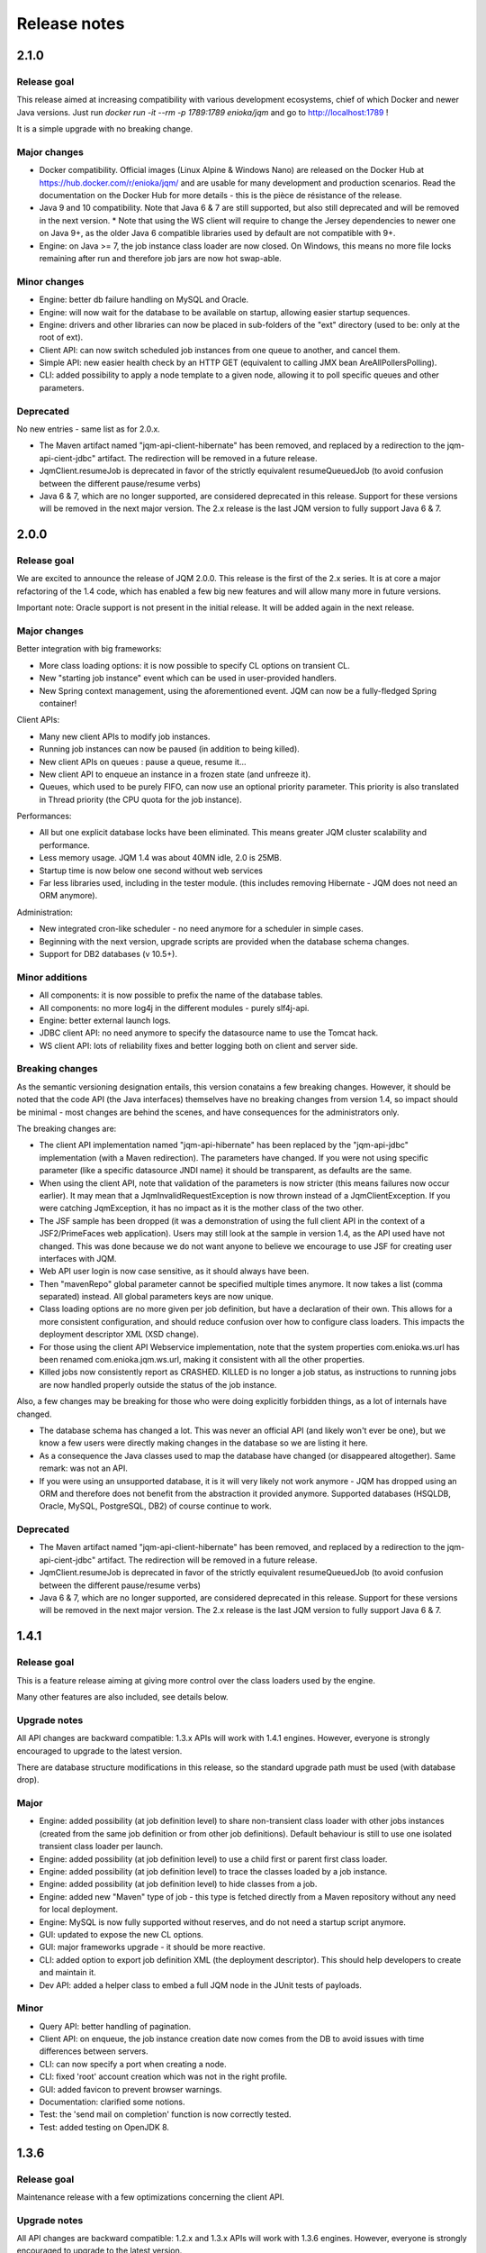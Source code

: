 Release notes
######################

2.1.0
*************

Release goal
++++++++++++++++

This release aimed at increasing compatibility with various development ecosystems, chief of which Docker and newer Java versions. Just run `docker run -it --rm -p 1789:1789 enioka/jqm` and go to http://localhost:1789 !

It is a simple upgrade with no breaking change.

Major changes
++++++++++++++++++++++++++++

* Docker compatibility. Official images (Linux Alpine & Windows Nano) are released on the Docker Hub at https://hub.docker.com/r/enioka/jqm/ and are usable for many development and production scenarios. 
  Read the documentation on the Docker Hub for more details - this is the pièce de résistance of the release.
* Java 9 and 10 compatibility. Note that Java 6 & 7 are still supported, but also still deprecated and will be removed in the next version.
  * Note that using the WS client will require to change the Jersey dependencies to newer one on Java 9+, as the older Java 6 compatible libraries used by default are not compatible with 9+.
* Engine: on Java >= 7, the job instance class loader are now closed. On Windows, this means no more file locks remaining after run and therefore job jars are now hot swap-able.

Minor changes
++++++++++++++++++++++++++++

* Engine: better db failure handling on MySQL and Oracle.
* Engine: will now wait for the database to be available on startup, allowing easier startup sequences.
* Engine: drivers and other libraries can now be placed in sub-folders of the "ext" directory (used to be: only at the root of ext).
* Client API: can now switch scheduled job instances from one queue to another, and cancel them.
* Simple API: new easier health check by an HTTP GET (equivalent to calling JMX bean AreAllPollersPolling).
* CLI: added possibility to apply a node template to a given node, allowing it to poll specific queues and other parameters.

Deprecated
+++++++++++++++

No new entries - same list as for 2.0.x.

* The Maven artifact named "jqm-api-client-hibernate" has been removed, and replaced by a redirection to the jqm-api-cient-jdbc" artifact. The redirection will be removed in a future release.
* JqmClient.resumeJob is deprecated in favor of the strictly equivalent resumeQueuedJob (to avoid confusion between the different pause/resume verbs)
* Java 6 & 7, which are no longer supported, are considered deprecated in this release. Support for these versions will be removed in the next major version. The 2.x release is the last JQM version to fully support Java 6 & 7.


2.0.0
*************

Release goal
++++++++++++++++

We are excited to announce the release of JQM 2.0.0. This release is the first of the 2.x series. It is at core a major refactoring of the 1.4 code, which has enabled a few big new features and will allow many more in future versions.

Important note: Oracle support is not present in the initial release. It will be added again in the next release.

Major changes
++++++++++++++++++++++++++++

Better integration with big frameworks:

* More class loading options: it is now possible to specify CL options on transient CL.
* New "starting job instance" event which can be used in user-provided handlers.
* New Spring context management, using the aforementioned event. JQM can now be a fully-fledged Spring container!

Client APIs:

* Many new client APIs to modify job instances.
* Running job instances can now be paused (in addition to being killed).
* New client APIs on queues : pause a queue, resume it…
* New client API to enqueue an instance in a frozen state (and unfreeze it).
* Queues, which used to be purely FIFO, can now use an optional priority parameter. This priority is also translated in Thread priority (the CPU quota for the job instance).

Performances:

* All but one explicit database locks have been eliminated. This means greater JQM cluster scalability and performance.
* Less memory usage. JQM 1.4 was about 40MN idle, 2.0 is 25MB.
* Startup time is now below one second without web services
* Far less libraries used, including in the tester module. (this includes removing Hibernate - JQM does not need an ORM anymore).

Administration:

* New integrated cron-like scheduler - no need anymore for a scheduler in simple cases.
* Beginning with the next version, upgrade scripts are provided when the database schema changes.
* Support for DB2 databases (v 10.5+).

Minor additions
++++++++++++++++++++

* All components: it is now possible to prefix the name of the database tables.
* All components: no more log4j in the different modules - purely slf4j-api.
* Engine: better external launch logs.
* JDBC client API: no need anymore to specify the datasource name to use the Tomcat hack.
* WS client API: lots of reliability fixes and better logging both on client and server side.

Breaking changes
+++++++++++++++++++

As the semantic versioning designation entails, this version conatains a few breaking changes. However, it should be noted that the code API (the Java interfaces) themselves have no breaking changes from version 1.4, so impact should be minimal - most changes are behind the scenes, and have consequences for the administrators only.

The breaking changes are:

* The client API implementation named "jqm-api-hibernate" has been replaced by the "jqm-api-jdbc" implementation (with a Maven redirection). The parameters have changed. If you were not using specific parameter (like a specific datasource JNDI name) it should be transparent, as defaults are the same.
* When using the client API, note that validation of the parameters is now stricter (this means failures now occur earlier). It may mean that a JqmInvalidRequestException is now thrown instead of a JqmClientException. If you were catching JqmException,  it has no impact as it is the mother class of the two other.
* The JSF sample has been dropped (it was a demonstration of using the full client API in the context of a JSF2/PrimeFaces web application). Users may still look at the sample in version 1.4, as the API used have not changed. This was done because we do not want anyone to believe we encourage to use JSF for creating user interfaces with JQM.
* Web API user login is now case sensitive, as it should always have been.
* Then "mavenRepo" global parameter cannot be specified multiple times anymore. It now takes a list (comma separated) instead. All global parameters keys are now unique.
* Class loading options are no more given per job definition, but have a declaration of their own. This allows for a more consistent configuration, and should reduce confusion over how to configure class loaders. This impacts the deployment descriptor XML (XSD change).
* For those using the client API Webservice implementation, note that the system properties com.enioka.ws.url has been renamed com.enioka.jqm.ws.url, making it consistent with all the other properties.
* Killed jobs now consistently report as CRASHED. KILLED is no longer a job status, as instructions to running jobs are now handled properly outside the status of the job instance.

Also, a few changes may be breaking for those who were doing explicitly forbidden things, as a lot of internals have changed.

* The database schema has changed a lot. This was never an official API (and likely won't ever be one), but we know a few users were directly making changes in the database so we are listing it here.
* As a consequence the Java classes used to map the database have changed (or disappeared altogether). Same remark: was not an API.
* If you were using an unsupported database, it is it will very likely not work anymore - JQM has dropped using an ORM and therefore does not benefit from the abstraction it provided anymore. Supported databases (HSQLDB, Oracle, MySQL, PostgreSQL, DB2) of course continue to work.


Deprecated
+++++++++++++++

* The Maven artifact named "jqm-api-client-hibernate" has been removed, and replaced by a redirection to the jqm-api-cient-jdbc" artifact. The redirection will be removed in a future release.
* JqmClient.resumeJob is deprecated in favor of the strictly equivalent resumeQueuedJob (to avoid confusion between the different pause/resume verbs)
* Java 6 & 7, which are no longer supported, are considered deprecated in this release. Support for these versions will be removed in the next major version. The 2.x release is the last JQM version to fully support Java 6 & 7.


1.4.1
*************

Release goal
++++++++++++++++++

This is a feature release aiming at giving more control over the class loaders used by the engine.

Many other features are also included, see details below.

Upgrade notes
+++++++++++++++++++

All API changes are backward compatible: 1.3.x APIs will work with 1.4.1 engines. 
However, everyone is strongly encouraged to upgrade to the latest version.

There are database structure modifications in this release, so the standard upgrade path must be used (with database drop).

Major
+++++++++++++++++

* Engine: added possibility (at job definition level) to share non-transient class loader with other jobs instances (created from the same job definition or from other job definitions). Default behaviour is still to use one isolated transient class loader per launch.
* Engine: added possibility (at job definition level) to use a child first or parent first class loader.
* Engine: added possibility (at job definition level) to trace the classes loaded by a job instance.
* Engine: added possibility (at job definition level) to hide classes from a job.
* Engine: added new "Maven" type of job - this type is fetched directly from a Maven repository without any need for local deployment.
* Engine: MySQL is now fully supported without reserves, and do not need a startup script anymore.
* GUI: updated to expose the new CL options.
* GUI: major frameworks upgrade - it should be more reactive.
* CLI: added option to export job definition XML (the deployment descriptor). This should help developers to create and maintain it.
* Dev API: added a helper class to embed a full JQM node in the JUnit tests of payloads.

Minor
++++++++++++++++

* Query API: better handling of pagination.
* Client API: on enqueue, the job instance creation date now comes from the DB to avoid issues with time differences between servers.
* CLI: can now specify a port when creating a node.
* CLI: fixed 'root' account creation which was not in the right profile.
* GUI: added favicon to prevent browser warnings.
* Documentation: clarified some notions.
* Test: the 'send mail on completion' function is now correctly tested.
* Test: added testing on OpenJDK 8.


1.3.6
************

Release goal
++++++++++++++++++

Maintenance release with a few optimizations concerning the client API.

Upgrade notes
+++++++++++++++++++

All API changes are backward compatible: 1.2.x and 1.3.x APIs will work with 1.3.6 engines. 
However, everyone is strongly encouraged to upgrade to the latest version.

No database modification in this release - upgrade can be done by simply replacing engine files.

Major
+++++++++++++++++

* Engine: a new JMX counter has been added so as to detect jobs longer than desired (a parameter set in the job definition).
* Engine: added an option to create an additional log file containing all the logs of all jobs. This should ease job log parsing by monitoring tools.
* Client API: extended QUery API results so as to return all the keywords (those set in the job definition and those set at enqueue time).
* Client API & Engine API can now cohabit inside a payload for the rare cases when the engine API is not enough.

Minor
++++++++++++++++

* Client API: the job definition XSD is now included inside the jqm-api artifact to ease validation by payload developers.
* Client API: enqueue method should now run faster with less memory consumed.
* Client API: fixed a very rare race condition in file retrieval methods when WS authentication is enabled.
* Test: migrated to SonarQube+Jacoco & added necessary variables.

1.3.5
************

Release goal
++++++++++++++++++

Maintenance release for the integration scripts (jqm.sh and jqm.ps1).

Upgrade notes
+++++++++++++++++++

No API change (APIs version 1.3.5 are the same as version 1.3.3). 1.2.x and 1.3.x APIs will work with 1.3.4 engines. 
However, everyone is strongly encouraged to upgrade to the latest version.

No database modification in this release - upgrade can be done by simply replacing engine files.

Major
+++++++++++++++++

Nothing.

Minor
++++++++++++++++

* Scripts: The automatic kill on OutOfMemoryError now works on more Linux variants and on Windows.
* Scripts: JAVA_OPTS is now used in the Linux script in all commands (used to be used only on startup commands).
* Engine: fixed a case that had jobs with end date < start date (now everything uses the time of the central DB).
* Engine: better error message on Job Definition XML import error.
* Simplified Travis builds.

1.3.4
************

Release goal
++++++++++++++++++

Maintenance release.

Upgrade notes
+++++++++++++++++++

No API change (APIs version 1.3.4 are the same as version 1.3.3). 1.2.x and 1.3.x APIs will work with 1.3.4 engines. However, everyone is strongly encouraged to upgrade to the latest version.

No database modification in this release - upgrade can be done by simply replacing engine files.

Major
+++++++++++++++++

* Engine: in some situations, highlander job execution requests could clog a queue. This has been fixed.

Minor
++++++++++++++++

* Engine: A nagging transaction bug that only showed up in automated Travis builds has finally been squashed.
* GUI: double-clicking on "next page" in history screen will no longer open a detail window.
* GUI: a regression from 1.3.3 has been fixed - pagination no longer worked in history screen. (the refresh button had to be pressed after clicking the next page button)
* Test: Selenium is no longer used in the automated build.

1.3.3
************

Release goal
++++++++++++++++++

Maintenance release.

Upgrade notes
+++++++++++++++++++

All APIs have been upgraded and **do not contain any breaking change**. 1.2.x and 1.3.x APIs will work with 1.3.3 engines. However, everyone is strongly encouraged to upgrade.

No database modification in this release - upgrade can be done by simply replacing engine files.

Major
+++++++++++++++++

* Admin UI: the history page was enhanced with more filters including date filters.
* Engine: the Unix/Linux startup script was modified so as to kill automatically the engine when an OutOfMemoryError occurs. This can be overridden with environment variables.

Minor
++++++++++++++++

* CLI: XML schema of deployment descriptors is now validated on installations (was disabled previously due to issues on IBM J9 JVM).
* Client API: files downloaded are now briefly stored in the system temp directory instead of a subdirectory. This makes it easier to have multiple JQM engines running with different accounts on the same server.
* Client API: can now filter by node name.
* Engine: highlander status is now correctly archived in the history table (used to be always false).

1.3.2
************

Release goal
++++++++++++++++++

Maintenance release.

Upgrade notes
+++++++++++++++++++

All APIs have been upgraded and **do not contain any breaking change**. 1.2.1 & 1.2.2 and 1.3.1 apis will work with 1.3.2 engines. However, as 1.2.2 contains fixes and 1.3.1 new functionalities, everyone is strongly encouraged to upgrade.

No database modification in this release - upgrade can be done by simply replacing engine files.

Major
+++++++++++++++++

Nothing.

Minor
++++++++++++++++

* Engine: added a JDBC connection leak hunter to prevent some leak cases
* CLI: added a CLI option to modify an administration JQM user
* GUI: fixed randomly hidden JNDI resource parameters
* Client API: fixed hedge case in which a job instance may not be found by getJob()
* Providers: fixed print job name and added option to specify requesting user name


1.3.1
************

Release goal
++++++++++++++++++

This release had one goal: reducing the need for engine restart. Other administration usability tweaks are also included.

Upgrade notes
+++++++++++++++++++

All APIs have been upgraded and **do not contain any breaking change**. 1.2.1 & 1.2.2 apis will work with 1.3.1 engines. However, as 1.2.2 contains fixes and 1.3.1 new functionalities, everyone is strongly encouraged to upgrade.

Database must be rebuilt for version 1.3.1, this means History purge.

Major
+++++++++++++++++

* Engine: will automatically reload some parameters when they change, reducing the need for engine restarts
* Engine: now resists better database failures
* Engine API: shouldKill method is now throttled, reducing the database hammering (as this method is called by all other methods)
* Admin API: added a method to retrieve the engine logs
* Client API & GUI: can now download files created by a job instance even if it has not finished yet

Minor
++++++++++++++++

* Engine: added sample purge job
* GUI: added an online log viewer for job instance logs (no need to download log files anymore)
* GUI: added an online log viewer for engine logs (which were not retrievable through the GUI before)
* GUI: allowed column resize on History panel
* GUI: added an option to view only KO job instances
* Engine: small code refactor


1.2.2
************

Release goal
++++++++++++++++++

This is a maintenance release, containing mostly bugfixes and very few new features that could not be included in the previous 
version (mostly administration GUI tweaks).

Upgrade notes
+++++++++++++++++++

All APIs have been upgraded and **do not contain any breaking change**. 1.2.1 apis will work with 1.2.2 engines. However, as 1.2.2 contains fixes, everyone is strongly encouraged to upgrade.

Database must be rebuilt for version 1.2.2, this means History purge.

Major
+++++++++++++++++

* Engine: can now resist a temporary database failure

Minor
++++++++++++++++

* Engine: access log now logs failed authentications
* Engine: various minor bugfix in extreme performance scenarios
* Engine: there is now one log file per node
* Client API: various fixes
* Client API: now support retrieval of running job instance logs
* GUI: various minor improvements
* CLI: jobdef reimport fixes
* Tests: major refactoring with 3x less Maven artifacts

1.2.1
************

Release goal
++++++++++++++++++

The main goal of this release was to simplify the use of JQM. First for people who dislike command line interfaces, by adding a graphical user interface both for administration and for daily use (enqueue, check job status, etc). Second, for payload developers by adding a few improvements concerning testing and reporting.

Upgrade notes
+++++++++++++++++++

All APIs have been upgraded and **do not contain any breaking change**. Please note that the only version that will work with engine and database in version 1.2.1 is API version 1.2.1: upgrade is compulsory.

Database must be rebuilt for version 1.2.1, this means History purge.

Major
+++++++++++++++++

* Client API: Added a fluid version of the JobRequest API
* GUI: Added an administration web console (present in the standard package but disabled by default)
* All APIs: Added an authentication system for all web services, with an RBAC back-end and compatible with HTTP authentication as well as SSL certificate authentication
* Tests: Added a payload unit tester
* General: Added mail session JNDI resource type

Minor
++++++++++++++++

* Client API: Client APIs file retrieval will now set a file name hint inside an attachment header
* Client API: Added an IN option for applicationName in Query API
* Client API: Query API optimization
* Engine: Unix/Linux launch script is now more complete and robust (restart works!)
* Engine: JAVA_OPTS environment variable is now used by the engine launch script
* Engine: Added special "serverName" JNDI String resource
* Engine: All automatic messages (was enqueued, has begun...) were removed as they provided no information that wasn't already available
* Engine: In case of crash, a job instance now creates a message containing "Status changed: CRASHED due to " + first characters of the stacktrace
* Engine: Log levels and content were slightly reviewed (e.g.: stacktrace of a failing payload is now INFO instead of DEBUG)
* Engine API: Added more methods to the engine API (JobManager)
* Tests: Refactored all engine tests
* Documentation: clarified class loading structure
* Documentation: general update. Please read the doc. Thanks!
* General: Jobs can now easily be disabled

1.1.6
***********

Release goal
++++++++++++++++++

This release was aimed at making JQM easier to integrate in production environments, with new features like
JMX monitoring, better log file handling, JDBC connection pooling, etc.

A very few developer features slipped inside the release.

Upgrade notes
+++++++++++++++++++

No breaking changes. 

Compatibility matrix:

+-------------------------------+----------+------------+------------+
| Version 1.1.6 / Other version | Engine   | Client API | Engine API |
+===============================+==========+============+============+
| Engine                        |          | >= 1.1.4   | >= 1.1.4   |
+-------------------------------+----------+------------+------------+
| Client API                    | == 1.1.6 |            |            |
+-------------------------------+----------+------------+------------+
| Engine API                    | >= 1.1.5 |            |            |
+-------------------------------+----------+------------+------------+

How to read the compatibility matrix: each line corresponds to one JQM element in version 1.1.6. 
The different versions given correspond to the minimal version of other components for version 1.1.6 to work.
A void cell means there is no constraint between these components.

For exemple : a payload using engine API 1.1.6 requires at least an engine 1.1.5 to work.

Major
++++++++++++

* Documentation: now in human readable form and on https://jqm.readthedocs.org
* Distribution: releases now published on Maven Central, snapshots on Sonatype OSSRH.
* Engine: added JDBC connection pooling
* Engine: added JMX monitoring (local & remote on fixed ports). See http://jqm.readthedocs.org/en/latest/admin/jmx.html for details
* Engine: each job instance now has its own logfile
* Engine: it is now impossible to launch two engines with the same node name (prevent startup cleanup issues creating data loss)
* Engine: failed job requests due to engine kill are now reported as crashed jobs on next engine startup
* Engine: added UrlFactory to create URL JNDI resources
* Engine: dependencies/libs are now reloaded when the payload jar file is modified or lib folder is modified. No JQM restart needed anymore.

Minor
+++++++++++++

* Engine API: legacy JobBase class can now be inherited through multiple levels
* Engine: incomplete payload classes (missing parent class or lib) are now correctly reported instead of failing silently
* Engine: refactor of main engine classes
* Engine: races condition fixes in stop sequence (issue happening only in JUnit tests)
* Engine: no longer any permanent database connection
* Engine: Oracle db connections now report V$SESSION program, module and user info
* Engine: logs are less verbose, default log level is now INFO, log line formatting is now cleaner and more readable
* General: Hibernate minor version upgrade due to major Hibernate bugfixes
* General: cleaned test build order and artifact names

1.1.5
***********

Release goal
++++++++++++++++++

Bugfix release. 

Upgrade notes
+++++++++++++++++++

No breaking changes. 

Major
++++++++++++

*Nothing*

Minor
+++++++++++++

* Engine API: engine API enqueue works again
* Engine API: added get ID method
* Db: index name shortened to please Oracle

1.1.4
**************

Release goal
++++++++++++++++++

This release aimed at fulfilling all the accepted enhancement requests that involved breaking changes, so as to clear up the path for future evolutions.

Upgrade notes
++++++++++++++++++

Many breaking changes in this release in all components. Upgrade of engine, upgrade of all libraries are required plus rebuild of database. *There
is no compatibiliy whatsoever between version 1.1.4 of the libraries and previous versions of the engine and database.*

Please read the rest of the release notes and check the updated documentation at https://github.com/enioka/jqm/blob/master/doc/index.md 

Major
++++++++++++++++++

* Documentation: now fully on Github
* Client API: - **breaking** - is no longer static. This allows:
   * to pass it parameters at runtime
   * to use it on Tomcat as well as full EE6 containers without configuration changes
   * to program against an interface instead of a fully implemented class and therefore to have multiple implementations and less breaking changes in the times to come
* Client API: - **breaking** - job instance status is now an enum instead of a String
* Client API: added a generic query method
* Client API: added a web service implementation in addition to the Hibernate implementation
* Client API: no longer uses log4j. Choice of logger is given to the user through the slf4j API (and still works without any logger).
* Client API: in scenarios where the client API is the sole Hibernate user, configuration was greatly simplified without any need for a custom persistence.xml
* Engine: can now run as a service in Windows.
* Engine: - **breaking** - the engine command line, which was purely a debug feature up to now, is officialized and was made usable and documented.
* Engine API: now offers a File resource through the JNDI API
* Engine API: payloads no longer need to use the client or engine API. A simple static main is enough, or implementing Runnable. 
  Access to the API is done through injection with a provided interface.
* Engine API: added a method to provide a temporary work directory


Minor
++++++++++++++++++

* Engine: various code refactoring, including cleanup according to Sonar rules.
* Engine: performance enhancements (History is now insert only, classpaths are truly cached, no more unzipping at every launch)
* Engine: can now display engine version (CLI option or at startup time)
* Engine: web service now uses a random free port at node creation (or during tests)
* Engine: node name and web service listeing DNS name are now separate notions
* Engine: fixed race condition in a rare high frequency scenario
* Engine: engine will now properly crash when Jetty fails to start
* Engine: clarified CLI error messages when objects do not exist or when database connection cannot be established
* Engine: - **breaking** - when resolving the dependencies of a jar, a lib directory (if present) now has priority over pom.xml
* Engine tests: test fixes on non-Windows platforms
* Engine tests: test optimization with tests no longer waiting an arbitrary amount of time
* Client API: full javadoc added
* Engine API: calling System.exit() inside payloads will now throw a security ecveption (not marked as breaking as it was already forbidden)
* General: - **breaking** - tags fields (other1, other2, ...) were renamed "keyword" to make their purpose clearer
* General: packaging now done with Maven

1.1.3
***********

Release goal
++++++++++++++++++

Fix release for the client API.

Major
++++++++++++++++++

* No more System.exit() inside the client API.

Minor
++++++++++++++++++

*Nothing*


